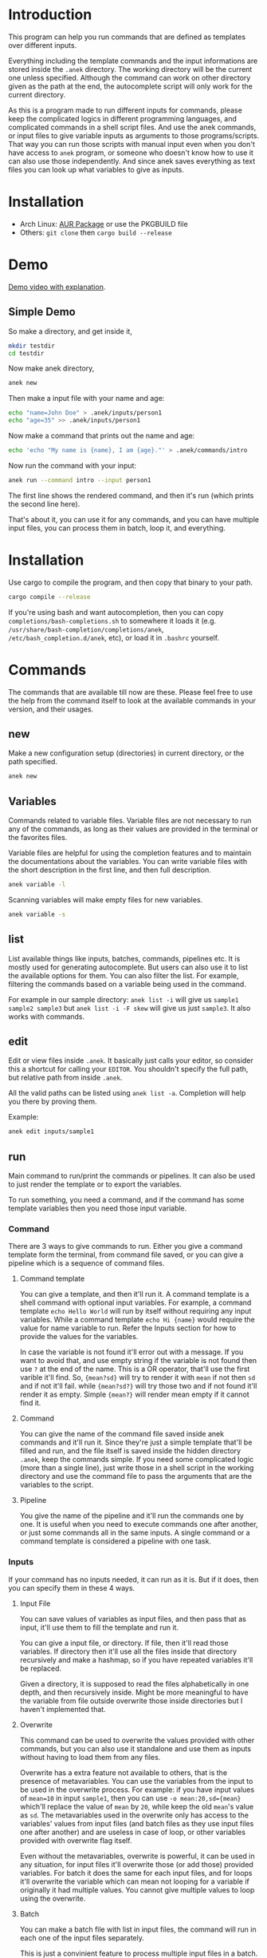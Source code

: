 * Introduction
This program can help you run commands that are defined as templates over different inputs.

Everything including the template commands and the input informations are stored inside the ~.anek~ directory. The working directory will be the current one unless specified. Although the command can work on other directory given as the path at the end, the autocomplete script will only work for the current directory.

As this is a program made to run different inputs for commands, please keep the complicated logics in different programming languages, and complicated commands in a shell script files. And use the anek commands, or input files to give variable inputs as arguments to those programs/scripts. That way you can run those scripts with manual input even when you don't have access to =anek= program, or someone who doesn't know how to use it can also use those independently. And since anek saves everything as text files you can look up what variables to give as inputs.

* Installation
- Arch Linux: [[https://aur.archlinux.org/packages/anek][AUR Package]] or use the PKGBUILD file
- Others: =git clone= then =cargo build --release=

* Demo
[[https://youtu.be/s_wgmv46KLQ][Demo video with explanation]].

[[./images/video-thumb.png]]

** Simple Demo

So make a directory, and get inside it,
#+begin_src  bash
mkdir testdir
cd testdir
#+end_src

Now make anek directory,
#+begin_src  bash
anek new
#+end_src

Then make a input file with your name and age:

#+begin_src  bash
echo "name=John Doe" > .anek/inputs/person1
echo "age=35" >> .anek/inputs/person1
#+end_src

Now make a command that prints out the name and age:

#+begin_src  bash
echo 'echo "My name is {name}, I am {age}."' > .anek/commands/intro
#+end_src

Now run the command with your input:
#+begin_src  bash
anek run --command intro --input person1
#+end_src

#+RESULTS:
: Command (intro): echo "My name is John Doe, I am 35."
: My name is John Doe, I am 35.

The first line shows the rendered command, and then it's run (which prints the second line here).

That's about it, you can use it for any commands, and you can have multiple input files, you can process them in batch, loop it, and everything.

* Installation
Use cargo to compile the program, and then copy that binary to your path.
#+begin_src  bash
cargo compile --release
#+end_src

If you're using bash and want autocompletion, then you can copy ~completions/bash-completions.sh~ to somewhere it loads it (e.g. ~/usr/share/bash-completion/completions/anek~, ~/etc/bash_completion.d/anek~, etc), or load it in ~.bashrc~ yourself.

* Commands
The commands that are available till now are these. Please feel free to use the help from the command itself to look at the available commands in your version, and their usages.

** new
Make a new configuration setup (directories) in current directory, or the path specified.

#+begin_src  bash
anek new
#+end_src

** Variables
Commands related to variable files. Variable files are not necessary to run any of the commands, as long as their values are provided in the terminal or the favorites files.

Variable files are helpful for using the completion features and to maintain the documentations about the variables. You can write variable files with the short description in the first line, and then full description.

#+begin_src  bash
anek variable -l
#+end_src

Scanning variables will make empty files for new variables.
#+begin_src  bash
anek variable -s
#+end_src

** list
List available things like inputs, batches, commands, pipelines etc. It is mostly used for generating autocomplete. But users can also use it to list the available options for them. You can also filter the list. For example, filtering the commands based on a variable being used in the command.

For example in our sample directory: =anek list -i= will give us =sample1 sample2 sample3= but =anek list -i -F skew= will give us just =sample3=. It also works with commands.

** edit
Edit or view files inside ~.anek~. It basically just calls your editor, so consider this a shortcut for calling your ~EDITOR~. You shouldn't specify the full path, but relative path from inside ~.anek~.

All the valid paths can be listed using ~anek list -a~. Completion will help you there by proving them.

Example:
#+begin_src  bash
anek edit inputs/sample1
#+end_src

** run
Main command to run/print the commands or pipelines. It can also be used to just render the template or to export the variables.

To run something, you need a command, and if the command has some template variables then you need those input variable.
*** Command
There are 3 ways to give commands to run. Either you give a command template form the terminal, from command file saved, or you can give a pipeline which is a sequence of command files.

**** Command template
You can give a template, and then it'll run it. A command template is a shell command with optional input variables. For example, a command template =echo Hello World= will run by itself without requiring any input variables. While a command template =echo Hi {name}= would require the value for name variable to run. Refer the Inputs section for how to provide the values for the variables.

In case the variable is not found it'll error out with a message. If you want to avoid that, and use empty string if the variable is not found then use =?= at the end of the name. This is a OR operator, that'll use the first varible it'll find. So, ={mean?sd}= will try to render it with =mean= if not then =sd= and if not it'll fail. while ={mean?sd?}= will try those two and if not found it'll render it as empty. Simple ={mean?}= will render mean empty if it cannot find it.

**** Command
You can give the name of the command file saved inside anek commands and it'll run it. Since they're just a simple template that'll be filled and run, and the file itself is saved inside the hidden directory =.anek=, keep the commands simple. If you need some complicated logic (more than a single line), just write those in a shell script in the working directory and use the command file to pass the arguments that are the variables to the script.

**** Pipeline
You give the name of the pipeline and it'll run the commands one by one. It is useful when you need to execute commands one after another, or just some commands all in the same inputs. A single command or a command template is considered a pipeline with one task.

*** Inputs
If your command has no inputs needed, it can run as it is. But if it does, then you can specify them in these 4 ways.

**** Input File
You can save values of variables as input files, and then pass that as input, it'll use them to fill the template and run it.

You can give a input file, or directory. If file, then it'll read those variables. If directory then it'll use all the files inside that directory recursively and make a hashmap, so if you have repeated variables it'll be replaced.

Given a directory, it is supposed to read the files alphabetically in one depth, and then recursively inside. Might be more meaningful to have the variable from file outside overwrite those inside directories but I haven't implemented that.

**** Overwrite
This command can be used to overwrite the values provided with other commands, but you can also use it standalone and use them as inputs without having to load them from any files.

Overwrite has a extra feature not available to others, that is the presence of metavariables. You can use the variables from the input to be used in the overwrite process. For example: if you have input values of ~mean=10~ in input =sample1=, then you can use ~-o mean:20,sd={mean}~ which'll replace the value of =mean= by =20=, while keep the old =mean='s value as =sd=. The metavariables used in the overwrite only has access to the variables' values from input files (and batch files as they use input files one after another) and are useless in case of loop, or other variables provided with overwrite flag itself.

Even without the metavariables, overwrite is powerful, it can be used in any situation, for input files it'll overwrite those (or add those) provided variables. For batch it does the same for each input files, and for loops it'll overwrite the variable which can mean not looping for a variable if originally it had multiple values. You cannot give multiple values to loop using the overwrite.

**** Batch
You can make a batch file with list in input files, the command will run in each one of the input files separately.

This is just a convinient feature to process multiple input files in a batch. if you have only one command, or a pipeline that doesn't depend on the commands executing one after another, you can run it in parallel.

**** Loop
You can make a loop directory, inside it a file for each input you want. And the files should have the values for that variable. You need at least one value for all variable, anything more than that, then it'll be looped with one value at a time. You can have multiple input files with multiple values to have a different combinations of the inputs in the loop (2 values of input1 and 2 values of input2, will run it 4 times).

*** Other options
Other options that are related to commands are pipable and demo. Demo will only print the generated commands and not run it. Pipable will also print the commands but not anything else. So you can pipe those commands to other programs. For example you can pipe it to ~bash~ when you want to just run them without any other info, or you can pipe it to ~gnu parallel~ if you want to run those commands in parallel.

Since pipable doesn't run the commands, you can also use it to print/list out some of the inputs, and then pipe it to awk/files/grep or anything.

*** Rendering only options
These options are `-r`, `-R`, and `-e`. Look into help menu for more details.

The inputs can be used in the same way to just render something or to export the rendering.

They are useful when you just want to look at some variables, or to generate a report based on a template file. Or make csv or json of the variables for different inputs.

If you want to export the whole set of variables you can generate that with some bash-fu.

For example this command here will make a template with optional rendering of all the variables in the config, run it in a batch mode for all inputs and save it in a csv.
#+begin_src bash
anek run -e $(printf "%s?," `anek list -v`) -b all > /tmp/data.csv
#+end_src


** completions
Prints completion for shells. It's for internal use for now, though you can get completions for you from this.

Since the ~clap_complete~ doesn't have the features to generate the completions using a shell commmand from inside rust yet. I'm editing the output from this manually and providing it separately for bash. I haven't tried it for other shells.

Look at installation instructions for how to install the completions on bash.

I'll probably make it specify shells so that people can generate the rudimentary completion for other shells.

* Limitations
- The variable names are not tested with lots of different characters, so please use the characters you use for variable names in any sane programming language (a-z A-Z 0-9 and _).
- The =--overwrite= flag in =run= command only overwrites from the values in input files. and doesn't work with =--loop=
- The command files are assumed to be single shell command, multiline commands with complex logic are not tested. But it does work with pipes and such, so just put what you'd type in your terminal.
